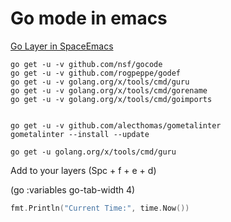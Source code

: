 
* Go mode in emacs

  [[https://github.com/syl20bnr/spacemacs/tree/master/layers/%252Blang/go][Go Layer in SpaceEmacs]]

#+BEGIN_SRC shell
go get -u -v github.com/nsf/gocode
go get -u -v github.com/rogpeppe/godef
go get -u -v golang.org/x/tools/cmd/guru
go get -u -v golang.org/x/tools/cmd/gorename
go get -u -v golang.org/x/tools/cmd/goimports


go get -u -v github.com/alecthomas/gometalinter
gometalinter --install --update

go get -u golang.org/x/tools/cmd/guru
#+END_SRC

#+RESULTS:


Add to your layers (Spc + f + e + d) 


(go :variables go-tab-width 4)


#+begin_src go :imports '("fmt" "time")
  fmt.Println("Current Time:", time.Now())
#+end_src

#+RESULTS:
: Current Time: 2017-11-01 16:08:23.521874 +0100 CET m=+0.000362183



** 
